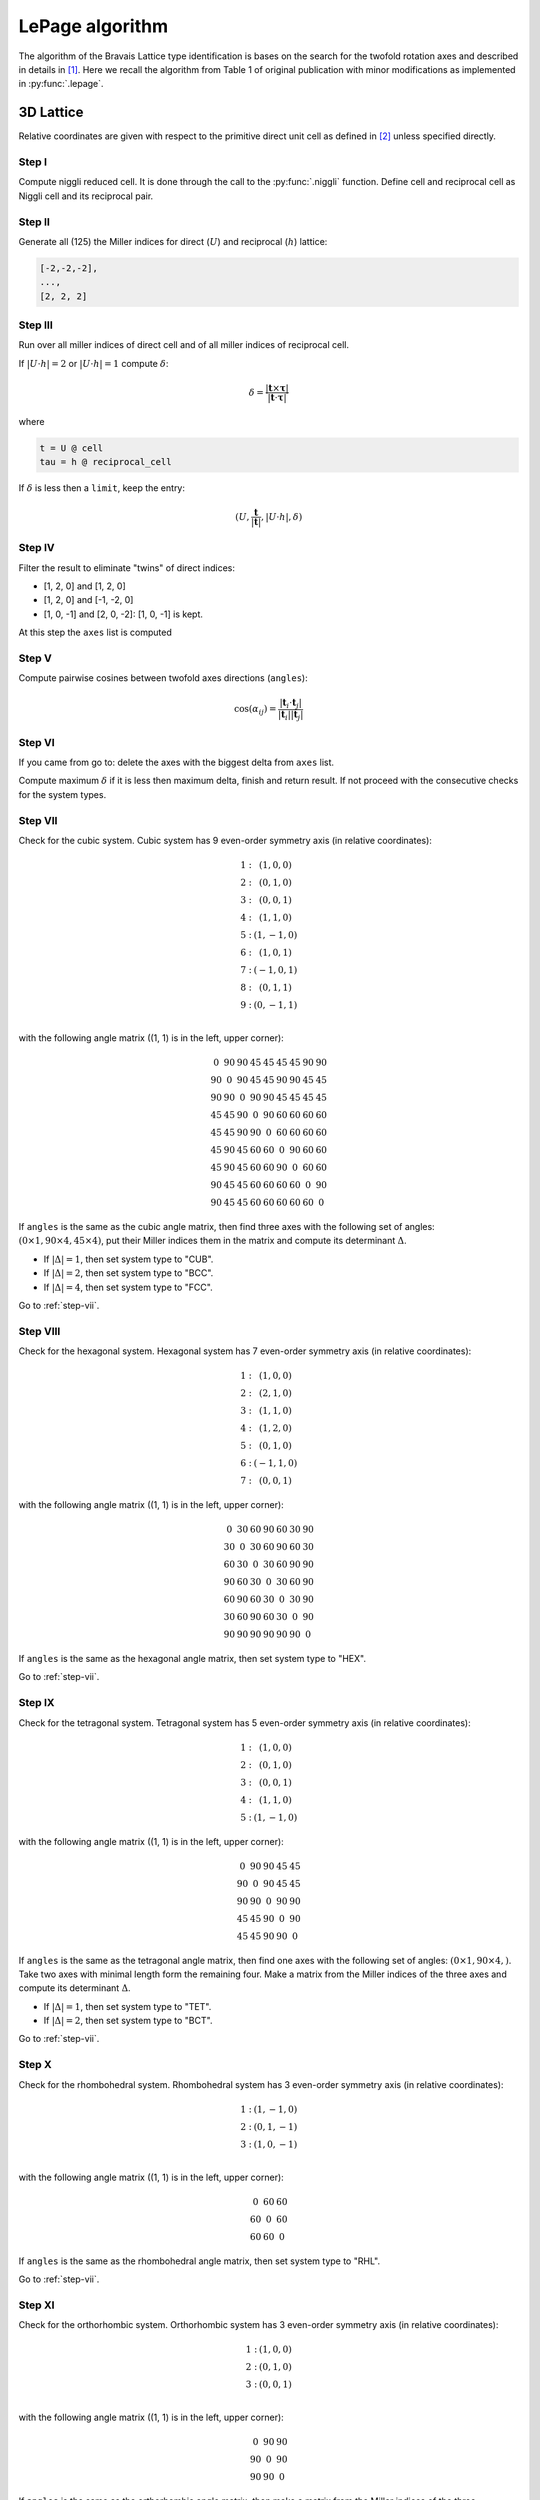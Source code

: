.. _rad-tools_lepage:

****************
LePage algorithm
****************

The algorithm of the Bravais Lattice type identification is bases on the search for the 
twofold rotation axes and described in details in [1]_. 
Here we recall the algorithm from Table 1 of original publication with minor modifications as 
implemented in :py:func:`.lepage`. 

3D Lattice
==========

Relative coordinates are given with respect to the primitive direct unit cell 
as defined in [2]_ unless specified directly.


Step I
------
Compute niggli reduced cell. 
It is done through the call to the :py:func:`.niggli` function.
Define cell and reciprocal cell as Niggli cell and its reciprocal pair.

Step II
--------
Generate all (125) the Miller indices for direct (:math:`U`) and 
reciprocal (:math:`h`) lattice:

.. code-block:: python

    [-2,-2,-2],
    ...,
    [2, 2, 2]

Step III
--------
Run over all miller indices of direct cell and of all miller indices 
of reciprocal cell. 

If :math:`\vert U \cdot h\vert = 2` or :math:`\vert U \cdot h\vert = 1` compute :math:`\delta`:

.. math::

    \delta = \frac{\vert \boldsymbol{t}\times\boldsymbol{\tau}\vert}{\vert \boldsymbol{t}\cdot\boldsymbol{\tau}\vert}

where

.. code-block:: python

    t = U @ cell
    tau = h @ reciprocal_cell

If :math:`\delta` is less then a ``limit``, keep the entry:

.. math::

    (U, \frac{\boldsymbol{t}}{\vert\boldsymbol{t}\vert}, \vert U \cdot h\vert, \delta)

Step IV
-------
Filter the result to eliminate "twins" of direct indices:

* [1, 2, 0] and [1, 2, 0]
* [1, 2, 0] and [-1, -2, 0]
* [1, 0, -1] and [2, 0, -2]: [1, 0, -1] is kept.

At this step the ``axes`` list is computed

Step V
------

Compute pairwise cosines between twofold axes directions (``angles``): 

.. math::

    \cos(\alpha_{ij}) = \frac{\vert\boldsymbol{t}_i\cdot\boldsymbol{t}_j\vert}{\vert\boldsymbol{t}_i\vert\vert\boldsymbol{t}_j\vert}

.. _step-vii:

Step VI
-------
If you came from go to: delete the axes with the biggest delta from ``axes`` list.

Compute maximum :math:`\delta` if it is less then maximum delta, finish and return result.
If not proceed with the consecutive checks for the system types.

Step VII
--------

Check for the cubic system. Cubic system has 
9 even-order symmetry axis (in relative coordinates):

.. math::

    \begin{matrix}
        1:& (1, 0, 0) \\
        2:& (0, 1, 0) \\
        3:& (0, 0, 1) \\
        4:& (1, 1, 0) \\
        5:& (1, -1, 0) \\
        6:& (1, 0, 1) \\
        7:& (-1, 0, 1) \\
        8:& (0, 1, 1) \\
        9:& (0, -1, 1) \\
    \end{matrix}

with the following angle matrix ((1, 1) is in the left, upper corner):

.. math::

    \begin{matrix}
        0  & 90 & 90 & 45 & 45 & 45 & 45 & 90 & 90 \\
        90 & 0  & 90 & 45 & 45 & 90 & 90 & 45 & 45 \\
        90 & 90 & 0  & 90 & 90 & 45 & 45 & 45 & 45 \\
        45 & 45 & 90 & 0  & 90 & 60 & 60 & 60 & 60 \\
        45 & 45 & 90 & 90 & 0  & 60 & 60 & 60 & 60 \\
        45 & 90 & 45 & 60 & 60 & 0  & 90 & 60 & 60 \\
        45 & 90 & 45 & 60 & 60 & 90 & 0  & 60 & 60 \\
        90 & 45 & 45 & 60 & 60 & 60 & 60 & 0  & 90 \\
        90 & 45 & 45 & 60 & 60 & 60 & 60 & 60 & 0 
    \end{matrix}

If ``angles`` is the same as the cubic angle matrix, 
then find three axes with the following set of angles: 
:math:`(0 \times 1, 90\times 4, 45 \times 4)`, put their Miller indices
them in the matrix and compute its determinant :math:`\Delta`.

* If :math:`\vert\Delta\vert = 1`, then set system type to "CUB".
* If :math:`\vert\Delta\vert = 2`, then set system type to "BCC".
* If :math:`\vert\Delta\vert = 4`, then set system type to "FCC".

Go to :ref:`step-vii`.

Step VIII
---------

Check for the hexagonal system. Hexagonal system has 
7 even-order symmetry axis (in relative coordinates):

.. math::

    \begin{matrix}
        1:& (1, 0, 0) \\
        2:& (2, 1, 0) \\
        3:& (1, 1, 0) \\
        4:& (1, 2, 0) \\
        5:& (0, 1, 0) \\
        6:& (-1, 1, 0) \\
        7:& (0, 0, 1) 
    \end{matrix}

with the following angle matrix ((1, 1) is in the left, upper corner):

.. math::

    \begin{matrix}
        0  & 30 & 60 & 90 & 60 & 30 & 90 \\
        30 & 0  & 30 & 60 & 90 & 60 & 30 \\
        60 & 30 & 0  & 30 & 60 & 90 & 90 \\
        90 & 60 & 30 & 0  & 30 & 60 & 90 \\
        60 & 90 & 60 & 30 & 0  & 30 & 90 \\
        30 & 60 & 90 & 60 & 30 & 0  & 90 \\
        90 & 90 & 90 & 90 & 90 & 90 & 0  
    \end{matrix}

If ``angles`` is the same as the hexagonal angle matrix, 
then set system type to "HEX".

Go to :ref:`step-vii`.

Step IX
-------

Check for the tetragonal system. Tetragonal system has 
5 even-order symmetry axis (in relative coordinates):

.. math::

    \begin{matrix}
        1:& (1, 0, 0) \\
        2:& (0, 1, 0) \\
        3:& (0, 0, 1) \\
        4:& (1, 1, 0) \\
        5:& (1, -1, 0) 
    \end{matrix}

with the following angle matrix ((1, 1) is in the left, upper corner):

.. math::

    \begin{matrix}
        0  & 90 & 90 & 45 & 45 \\
        90 & 0  & 90 & 45 & 45 \\
        90 & 90 & 0  & 90 & 90 \\
        45 & 45 & 90 & 0  & 90 \\
        45 & 45 & 90 & 90 & 0   
    \end{matrix}

If ``angles`` is the same as the tetragonal angle matrix, 
then find one axes with the following set of angles: 
:math:`(0 \times 1, 90\times 4, )`. Take two axes with minimal length form the remaining four.
Make a matrix from the Miller indices of the three axes 
and compute its determinant :math:`\Delta`.

* If :math:`\vert\Delta\vert  = 1`, then set system type to "TET".
* If :math:`\vert\Delta\vert  = 2`, then set system type to "BCT".

Go to :ref:`step-vii`.

Step X
------

Check for the rhombohedral system. Rhombohedral system has 
3 even-order symmetry axis (in relative coordinates):

.. math::

    \begin{matrix}
        1:& (1, -1, 0) \\
        2:& (0, 1, -1) \\
        3:& (1, 0, -1) \\
    \end{matrix}

with the following angle matrix ((1, 1) is in the left, upper corner):

.. math::

    \begin{matrix}
        0  & 60 & 60  \\
        60 & 0  & 60  \\
        60 & 60 & 0     
    \end{matrix}

If ``angles`` is the same as the rhombohedral angle matrix, 
then set system type to "RHL".

Go to :ref:`step-vii`.

Step XI
-------

Check for the orthorhombic system. Orthorhombic system has 
3 even-order symmetry axis (in relative coordinates):

.. math::

    \begin{matrix}
        1:& (1, 0, 0) \\
        2:& (0, 1, 0) \\
        3:& (0, 0, 1) \\
    \end{matrix}

with the following angle matrix ((1, 1) is in the left, upper corner):

.. math::

    \begin{matrix}
        0  & 90 & 90  \\
        90 & 0  & 90  \\
        90 & 90 & 0     
    \end{matrix}

If ``angles`` is the same as the orthorhombic angle matrix, 
then make a matrix from the Miller indices of the three symmetry axes and 
compute its determinant :math:`\Delta`.

* If :math:`\vert\Delta\vert  = 1`, then set system type to "ORC".
* If :math:`\vert\Delta\vert  = 4`, then set system type to "ORCF".
* If :math:`\vert\Delta\vert  = 2`, then check for "ORCC" vs "ORCI".
    Define matrix :math:`C` as the matrix where columns are the Miller indices of 
    the three symmetry axes. Compute the vector:

    .. code-block:: python

        v = C @ [1, 1, 1]

    If the elements of v are coprime, then set system type to "ORCI", 
    otherwise set the system type to "ORCC".

Go to :ref:`step-vii`.


Step XII
--------

Check for the monoclinic system. Monoclinic system has 
1 even-order symmetry axis (in relative coordinates 
with respect to the conventional lattice as defined in [2]_):

.. math::

    \begin{matrix}
        1:& (1, 0, 0) \\
    \end{matrix}

with the following angle matrix ((1, 1) is in the left, upper corner):

.. math::

    \begin{matrix}
        0      
    \end{matrix}

If ``angles`` is the same as the monoclinic angle matrix, 
then define two shortest translation vectors in the plane 
perpendicular to the twofold rotation axis. Put Miller indices of these 
two vectors and of twofold axis in a matrix and compute its determinant :math:`\Delta`

* If :math:`\vert\Delta\vert  = 1`, then set system type to "MCL".
* If :math:`\vert\Delta\vert  = 2`, then set system type to "MCLC".


Go to :ref:`step-vii`.

Step XIII
---------

If all previous checks failed set system type to "TRI" and go to :ref:`step-vii`. 


References
==========

.. [1] Le Page, Y., 1982.
    The derivation of the axes of the conventional unit cell from
    the dimensions of the Buerger-reduced cell.
    Journal of Applied Crystallography, 15(3), pp.255-259.

.. [2] Setyawan, W. and Curtarolo, S., 2010. 
    High-throughput electronic band structure calculations: 
    Challenges and tools. 
    Computational materials science, 49(2), pp.299-312.